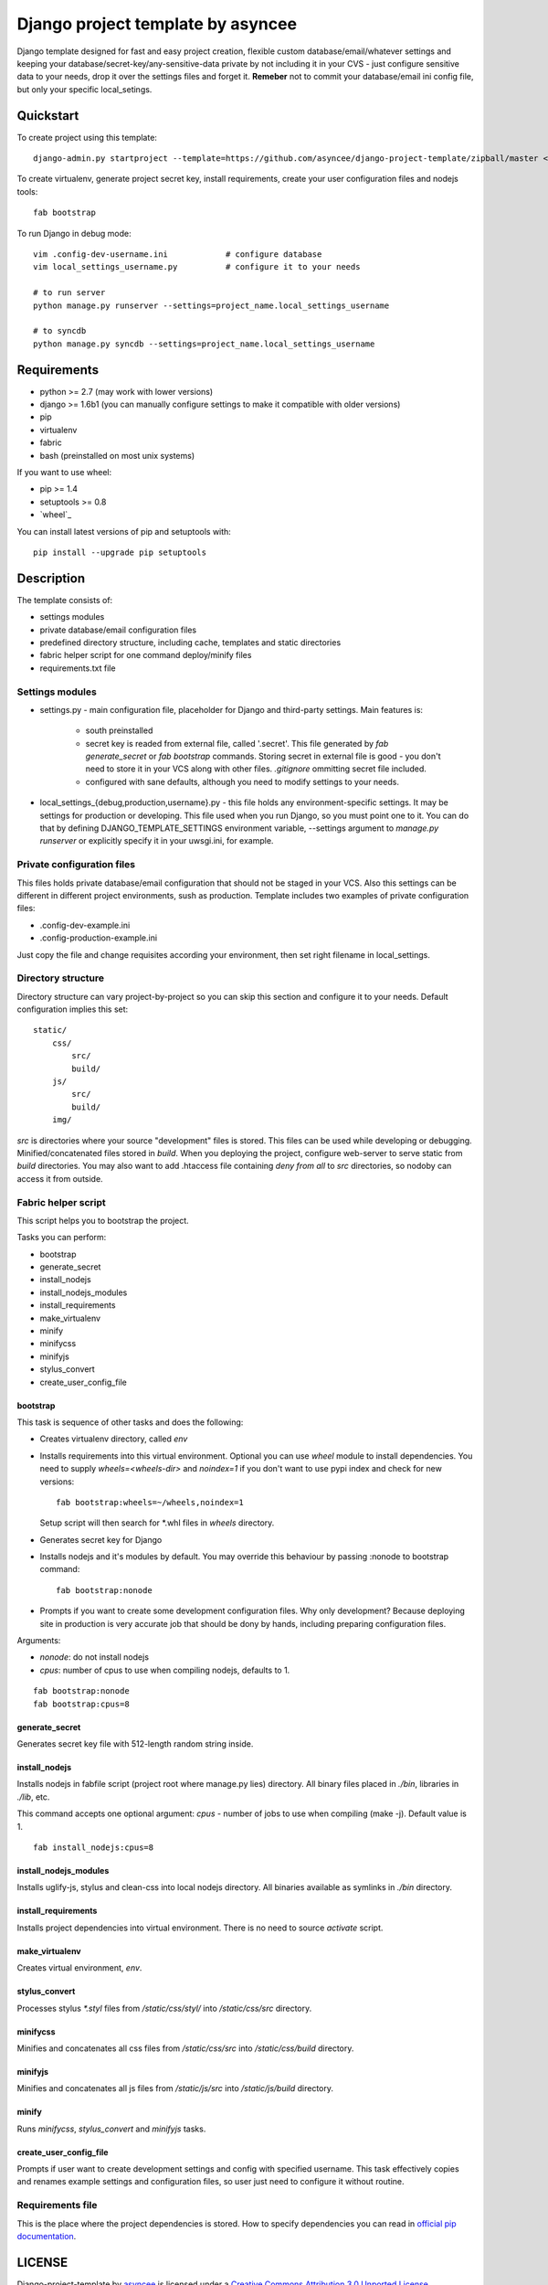 ==================================
Django project template by asyncee
==================================

Django template designed for fast and easy project creation, flexible custom
database/email/whatever settings and keeping your database/secret-key/any-sensitive-data
private by not including it in your CVS - just configure sensitive data to your needs,
drop it over the settings files and forget it.
**Remeber** not to commit your database/email ini config file, but only
your specific local_setings.

Quickstart
==========
To create project using this template::

    django-admin.py startproject --template=https://github.com/asyncee/django-project-template/zipball/master <project_name>

To create virtualenv, generate project secret key, install requirements,
create your user configuration files and nodejs tools::

    fab bootstrap

To run Django in debug mode::

    vim .config-dev-username.ini            # configure database
    vim local_settings_username.py          # configure it to your needs

    # to run server
    python manage.py runserver --settings=project_name.local_settings_username

    # to syncdb
    python manage.py syncdb --settings=project_name.local_settings_username


Requirements
============

- python >= 2.7 (may work with lower versions)
- django >= 1.6b1 (you can manually configure settings to make it compatible with older versions)
- pip
- virtualenv
- fabric
- bash (preinstalled on most unix systems)

If you want to use wheel:

- pip >= 1.4
- setuptools >= 0.8
- `wheel`_

.. wheel_: https://wheel.readthedocs.org/en/latest/

You can install latest versions of pip and setuptools with::

    pip install --upgrade pip setuptools


Description
===========
The template consists of:

- settings modules
- private database/email configuration files
- predefined directory structure, including cache, templates and static directories
- fabric helper script for one command deploy/minify files
- requirements.txt file

Settings modules
----------------

- settings.py - main configuration file, placeholder for Django and third-party settings. Main features is:

    - south preinstalled
    - secret key is readed from external file, called '.secret'. This file
      generated by `fab generate_secret` or `fab bootstrap` commands. Storing
      secret in external file is good - you don't need to store it in your VCS
      along with other files. `.gitignore` ommitting secret file included.
    - configured with sane defaults, although you need to modify settings to your needs.

- local_settings_{debug,production,username}.py - this file holds any
  environment-specific settings. It may be settings for production or developing.
  This file used when you run Django, so you must point one to it. You can do that
  by defining DJANGO_TEMPLATE_SETTINGS environment variable, --settings argument to
  `manage.py runserver` or explicitly specify it in your uwsgi.ini, for example.

Private configuration files
---------------------------
This files holds private database/email configuration that should not be
staged in your VCS. Also this settings can be different in different project
environments, sush as production.
Template includes two examples of private configuration files:

- .config-dev-example.ini
- .config-production-example.ini

Just copy the file and change requisites according your environment, then
set right filename in local_settings.

Directory structure
-------------------
Directory structure can vary project-by-project so you can skip this section
and configure it to your needs.
Default configuration implies this set::

    static/
        css/
            src/
            build/
        js/
            src/
            build/
        img/

`src` is directories where your source "development" files is stored.
This files can be used while developing or debugging. Minified/concatenated
files stored in `build`. When you deploying the project, configure web-server
to serve static from `build` directories. You may also want to add .htaccess
file containing *deny from all* to `src` directories, so nodoby can access it
from outside.

Fabric helper script
--------------------
This script helps you to bootstrap the project.

Tasks you can perform:

- bootstrap
- generate_secret
- install_nodejs
- install_nodejs_modules
- install_requirements
- make_virtualenv
- minify
- minifycss
- minifyjs
- stylus_convert
- create_user_config_file

---------
bootstrap
---------
This task is sequence of other tasks and does the following:

- Creates virtualenv directory, called `env`
- Installs requirements into this virtual environment. Optional you can use
  `wheel` module to install dependencies. You need to supply `wheels=<wheels-dir>`
  and `noindex=1` if you don't want to use pypi index and check for new versions::

    fab bootstrap:wheels=~/wheels,noindex=1

  Setup script will then search for \*.whl files in `wheels` directory.

- Generates secret key for Django
- Installs nodejs and it's modules by default. You may override this
  behaviour by passing :nonode to bootstrap command::

    fab bootstrap:nonode

- Prompts if you want to create some development configuration files. Why
  only development? Because deploying site in production is very accurate
  job that should be dony by hands, including preparing configuration files.

Arguments:

- `nonode`: do not install nodejs
- `cpus`: number of cpus to use when compiling nodejs, defaults to 1.

::

    fab bootstrap:nonode
    fab bootstrap:cpus=8

---------------
generate_secret
---------------
Generates secret key file with 512-length random string inside.

--------------
install_nodejs
--------------
Installs nodejs in fabfile script (project root where manage.py lies) directory.
All binary files placed in `./bin`, libraries in `./lib`, etc.

This command accepts one optional argument:
`cpus` - number of jobs to use when compiling (make -j). Default value is 1.

::

    fab install_nodejs:cpus=8


----------------------
install_nodejs_modules
----------------------
Installs uglify-js, stylus and clean-css into local nodejs directory. All
binaries available as symlinks in `./bin` directory.

--------------------
install_requirements
--------------------
Installs project dependencies into virtual environment. There is no need to
source `activate` script.

---------------
make_virtualenv
---------------
Creates virtual environment, `env`.

--------------
stylus_convert
--------------
Processes stylus `\*.styl` files from `/static/css/styl/` into `/static/css/src`
directory.

---------
minifycss
---------
Minifies and concatenates all css files from `/static/css/src` into
`/static/css/build` directory.

--------
minifyjs
--------
Minifies and concatenates all js files from `/static/js/src` into
`/static/js/build` directory.

------
minify
------
Runs `minifycss`, `stylus_convert` and `minifyjs` tasks.

-----------------------
create_user_config_file
-----------------------
Prompts if user want to create development settings and config with
specified username. This task effectively copies and renames example
settings and configuration files, so user just need to configure it without
routine.


Requirements file
-----------------
This is the place where the project dependencies is stored. How to specify
dependencies you can read in `official pip documentation`_.

.. _official pip documentation: http://www.pip-installer.org/en/latest/requirements.html.


LICENSE
=======

.. image:: http://i.creativecommons.org/l/by/3.0/88x31.png
   :alt: Creative Commons License

Django-project-template by asyncee_ is licensed under a
`Creative Commons Attribution 3.0 Unported License`_.

.. _asyncee: https://github.com/asyncee/django-project-template
.. _Creative Commons Attribution 3.0 Unported License: http://creativecommons.org/licenses/by/3.0/

